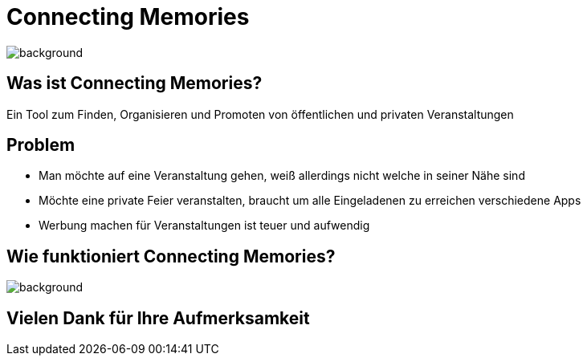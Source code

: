 = Connecting Memories


ifndef::imagesdir[:imagesdir: ./images]
:icons: font
:stylesheet: style.css
:stylesdir: style

image::./connecting-background.jpeg[background,size=cover]
== Was ist Connecting Memories?

Ein Tool zum Finden, Organisieren und Promoten von öffentlichen und privaten Veranstaltungen

== Problem

* Man möchte auf eine Veranstaltung gehen, weiß allerdings nicht welche in seiner Nähe sind
* Möchte eine private Feier veranstalten, braucht um alle Eingeladenen zu erreichen verschiedene Apps
* Werbung machen für Veranstaltungen ist teuer und aufwendig

== Wie funktioniert Connecting Memories?

image::./uml-diagramm.png[background, size=contain]

== Vielen Dank für Ihre Aufmerksamkeit

